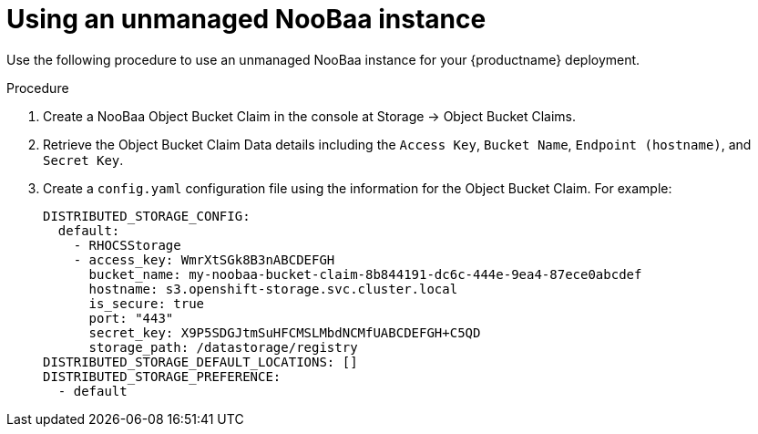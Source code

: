 :_mod-docs-content-type: PROCEDURE

[id="operator-unmanaged-storage-noobaa"]
= Using an unmanaged NooBaa instance

Use the following procedure to use an unmanaged NooBaa instance for your {productname} deployment. 

.Procedure 

. Create a NooBaa Object Bucket Claim in the console at Storage -> Object Bucket Claims.

. Retrieve the Object Bucket Claim Data details including the `Access Key`, `Bucket Name`, `Endpoint (hostname)`, and `Secret Key`.

. Create a `config.yaml` configuration file using the information for the Object Bucket Claim. For example:
+
[source,yaml]
----
DISTRIBUTED_STORAGE_CONFIG:
  default:
    - RHOCSStorage
    - access_key: WmrXtSGk8B3nABCDEFGH
      bucket_name: my-noobaa-bucket-claim-8b844191-dc6c-444e-9ea4-87ece0abcdef
      hostname: s3.openshift-storage.svc.cluster.local
      is_secure: true
      port: "443"
      secret_key: X9P5SDGJtmSuHFCMSLMbdNCMfUABCDEFGH+C5QD
      storage_path: /datastorage/registry
DISTRIBUTED_STORAGE_DEFAULT_LOCATIONS: []
DISTRIBUTED_STORAGE_PREFERENCE:
  - default
----
